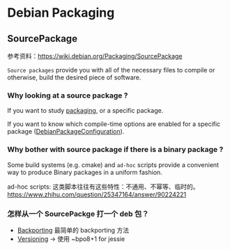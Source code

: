 * Debian Packaging
** SourcePackage
参考资料：[[https://wiki.debian.org/Packaging/SourcePackage]]

=Source packages= provide you with all of the necessary files to
compile or otherwise, build the desired piece of software.

*** Why looking at a source package ?
If you want to study [[https://wiki.debian.org/Packaging][packaging]], or a specific package.

If you want to know which compile-time options are enabled for
 a specific package ([[https://wiki.debian.org/DebianPackageConfiguration][DebianPackageConfiguration]]).

*** Why bother with source package if there is a binary package ?

Some build systems (e.g. cmake) and =ad-hoc= scripts provide a
convenient way to produce Binary packages in a uniform fashion.

ad-hoc scripts: 这类脚本往往有这些特性：不通用、不幂等、临时的。
https://www.zhihu.com/question/25347164/answer/90224221

*** 怎样从一个 SourcePackge 打一个 deb 包？
- [[https://wiki.debian.org/SimpleBackportCreation][Backporting]] 最简单的 backporting 方法
- [[https://backports.debian.org/news/jessie_released_-_backports_related_changes/][Versioning]] -> 使用 ~bpo8+1 for jessie
